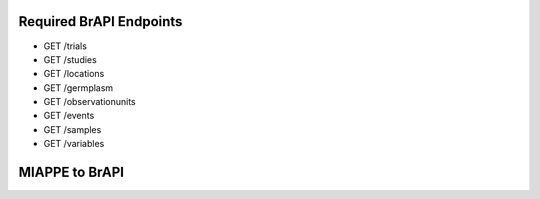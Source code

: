 
Required BrAPI Endpoints
========================

-  GET /trials
-  GET /studies
-  GET /locations
-  GET /germplasm
-  GET /observationunits
-  GET /events
-  GET /samples
-  GET /variables


MIAPPE to BrAPI
===============

+--------+---------------------------------------------+----------------------+------------------------------------------------------------+-----------------------------------------------+
| MIAPPE | MIAPPE                                      | BrAPI                | BrAPI Field                                                | Notes                                         |
|        |                                             |                      |                                                            |                                               |
| ID     | Field                                       | Entity               |                                                            |                                               |
+========+=============================================+======================+============================================================+===============================================+
| DM-1   | Investigation                               | Trial                | --                                                         |                                               |
+--------+---------------------------------------------+----------------------+------------------------------------------------------------+-----------------------------------------------+
| DM-2   | Investigation unique ID                     | Trial                | trial .trialDbId                                           |                                               |
+--------+---------------------------------------------+----------------------+------------------------------------------------------------+-----------------------------------------------+
| DM-3   | Investigation title                         | Trial                | trial .trialName                                           |                                               |
+--------+---------------------------------------------+----------------------+------------------------------------------------------------+-----------------------------------------------+
| DM-4   | Investigation description                   | Trial                | trial .trialDescription                                    |                                               |
+--------+---------------------------------------------+----------------------+------------------------------------------------------------+-----------------------------------------------+
| DM-5   | Submission date                             | Trial                | trial .datasetAuthorships[] .submissionDate                |                                               |
+--------+---------------------------------------------+----------------------+------------------------------------------------------------+-----------------------------------------------+
| DM-6   | Public release date                         | Trial                | trial .datasetAuthorships[] .publicReleaseDate             |                                               |
+--------+---------------------------------------------+----------------------+------------------------------------------------------------+-----------------------------------------------+
| DM-7   | License                                     | Trial                | trial .datasetAuthorships[] .license                       |                                               |
+--------+---------------------------------------------+----------------------+------------------------------------------------------------+-----------------------------------------------+
| DM-8   | MIAPPE version                              | --                   | --                                                         | MIAPPE version is not applicable in BrAPI .   |
|        |                                             |                      |                                                            | Use the 'additionalInfo' field if necessary   |
+--------+---------------------------------------------+----------------------+------------------------------------------------------------+-----------------------------------------------+
| DM-9   | Associated publication                      | Trial                | trial .publications[]                                      |                                               |
+--------+---------------------------------------------+----------------------+------------------------------------------------------------+-----------------------------------------------+
| DM-10  | Study                                       | Study                | --                                                         |                                               |
+--------+---------------------------------------------+----------------------+------------------------------------------------------------+-----------------------------------------------+
| DM-11  | Study unique ID                             | Study                | study .studyDbId                                           |                                               |
+--------+---------------------------------------------+----------------------+------------------------------------------------------------+-----------------------------------------------+
| DM-12  | Study title                                 | Study                | study .studyName                                           |                                               |
+--------+---------------------------------------------+----------------------+------------------------------------------------------------+-----------------------------------------------+
| DM-13  | Study description                           | Study                | study .studyDescription                                    |                                               |
+--------+---------------------------------------------+----------------------+------------------------------------------------------------+-----------------------------------------------+
| DM-14  | Start date of study                         | Study                | study .startDate                                           |                                               |
+--------+---------------------------------------------+----------------------+------------------------------------------------------------+-----------------------------------------------+
| DM-15  | End date of study                           | Study                | study .endDate                                             |                                               |
+--------+---------------------------------------------+----------------------+------------------------------------------------------------+-----------------------------------------------+
| DM-16  | Contact institution                         | Location             | location .instituteName                                    |                                               |
|        |                                             |                      |                                                            |                                               |
|        |                                             |                      | location .instituteAddress                                 |                                               |
+--------+---------------------------------------------+----------------------+------------------------------------------------------------+-----------------------------------------------+
| DM-17  | Geographic location (country)               | Location             | location .countryCode                                      |                                               |
|        |                                             |                      |                                                            |                                               |
|        |                                             |                      | location .countryName                                      |                                               |
+--------+---------------------------------------------+----------------------+------------------------------------------------------------+-----------------------------------------------+
| DM-18  | Experimental site name                      | Location             | location .locationName                                     |                                               |
|        |                                             |                      |                                                            |                                               |
|        |                                             | Study                | study .locationName                                        |                                               |
+--------+---------------------------------------------+----------------------+------------------------------------------------------------+-----------------------------------------------+
| DM-19  | Geographic location (latitude)              | Location             | location .coordinates                                      | GeoJSON Structure                             |
+--------+---------------------------------------------+----------------------+------------------------------------------------------------+-----------------------------------------------+
| DM-20  | Geographic location (longitude)             | Location             | location .coordinates                                      | GeoJSON Structure                             |
+--------+---------------------------------------------+----------------------+------------------------------------------------------------+-----------------------------------------------+
| DM-21  | Geographic location (altitude)              | Location             | location .coordinates                                      | GeoJSON Structure                             |
+--------+---------------------------------------------+----------------------+------------------------------------------------------------+-----------------------------------------------+
| DM-22  | Description of the experimental             | Study                | study .experimentalDesign .description                     |                                               |
|        | design                                      |                      |                                                            |                                               |
+--------+---------------------------------------------+----------------------+------------------------------------------------------------+-----------------------------------------------+
| DM-23  | Type of experimental design                 | Study                | study .experimentalDesign .PUI                             |                                               |
+--------+---------------------------------------------+----------------------+------------------------------------------------------------+-----------------------------------------------+
| DM-24  | Observation unit level hierarchy            | Study                | study .observationLevels                                   | Also available with 'GET /observationLevels'  |
|        |                                             |                      |                                                            | endpoint                                      |
+--------+---------------------------------------------+----------------------+------------------------------------------------------------+-----------------------------------------------+
| DM-25  | Observation unit description                | Study                | study .observationUnitsDescription                         |                                               |
+--------+---------------------------------------------+----------------------+------------------------------------------------------------+-----------------------------------------------+
| DM-26  | Description of growth facility              | Study                | study .growthFacility .description                         |                                               |
+--------+---------------------------------------------+----------------------+------------------------------------------------------------+-----------------------------------------------+
| DM-27  | Type of growth facility                     | Study                | study .growthFacility .PUI                                 |                                               |
+--------+---------------------------------------------+----------------------+------------------------------------------------------------+-----------------------------------------------+
| DM-28  | Cultural practices                          | Study                | study .culturalPractices                                   |                                               |
+--------+---------------------------------------------+----------------------+------------------------------------------------------------+-----------------------------------------------+
| DM-29  | Map of experimental design                  | --                   | --                                                         | There is no direct mapping for MIAPPE DM-29 . |
|        |                                             |                      |                                                            | Alternative options:                          |
|        |                                             |                      |                                                            |                                               |
|        |                                             |                      |                                                            | A) Use study .additionalInfo to include a     |
|        |                                             |                      |                                                            | file URL                                      |
|        |                                             |                      |                                                            |                                               |
|        |                                             |                      |                                                            | B) Use 'GET /observationunits?studyDbId=XYZ'  |
|        |                                             |                      |                                                            | to retrieve the field layout information for  |
|        |                                             |                      |                                                            | a study                                       |
+--------+---------------------------------------------+----------------------+------------------------------------------------------------+-----------------------------------------------+
| DM-30  | Person                                      | Contact              | --                                                         | The 'contacts' array is embedded in both      |
|        |                                             |                      |                                                            | the Trial and Study entities                  |
+--------+---------------------------------------------+----------------------+------------------------------------------------------------+-----------------------------------------------+
| DM-31  | Person name                                 | Trial                | trial .contacts[] .name                                    |                                               |
|        |                                             |                      |                                                            |                                               |
|        |                                             | Study                | study .contacts[] .name                                    |                                               |
+--------+---------------------------------------------+----------------------+------------------------------------------------------------+-----------------------------------------------+
| DM-32  | Person email                                | Trial                | trial .contacts[] .email                                   |                                               |
|        |                                             |                      |                                                            |                                               |
|        |                                             | Study                | study .contacts[] .email                                   |                                               |
+--------+---------------------------------------------+----------------------+------------------------------------------------------------+-----------------------------------------------+
| DM-33  | Person ID                                   | Trial                | trial .contacts[] .contactDbId                             |                                               |
|        |                                             |                      |                                                            |                                               |
|        |                                             | Study                | trial .contacts[] .orcid                                   |                                               |
|        |                                             |                      |                                                            |                                               |
|        |                                             |                      | study .contacts[] .contactDbId                             |                                               |
|        |                                             |                      |                                                            |                                               |
|        |                                             |                      | study .contacts[] .orcid                                   |                                               |
+--------+---------------------------------------------+----------------------+------------------------------------------------------------+-----------------------------------------------+
| DM-34  | Person role                                 | Trial                | trial .contacts[] .type                                    |                                               |
|        |                                             |                      |                                                            |                                               |
|        |                                             | Study                | study .contacts[] .type                                    |                                               |
+--------+---------------------------------------------+----------------------+------------------------------------------------------------+-----------------------------------------------+
| DM-35  | Person affiliation                          | Trial                | trial .contacts[] .instituteName                           |                                               |
|        |                                             |                      |                                                            |                                               |
|        |                                             | Study                | study .contacts[] .instituteName                           |                                               |
+--------+---------------------------------------------+----------------------+------------------------------------------------------------+-----------------------------------------------+
| DM-36  | Data File                                   | Study                | study .dataLinks[]                                         |                                               |
+--------+---------------------------------------------+----------------------+------------------------------------------------------------+-----------------------------------------------+
| DM-37  | Data file link                              | Study                | study .dataLinks[] .url                                    |                                               |
+--------+---------------------------------------------+----------------------+------------------------------------------------------------+-----------------------------------------------+
| DM-38  | Data file description                       | Study                | study .dataLinks[] .name                                   |                                               |
|        |                                             |                      |                                                            |                                               |
|        |                                             |                      | study .dataLinks[] .description                            |                                               |
|        |                                             |                      |                                                            |                                               |
|        |                                             |                      | study .dataLinks[] .dataFormat                             |                                               |
|        |                                             |                      |                                                            |                                               |
|        |                                             |                      | study .dataLinks[] .fileFormat                             |                                               |
+--------+---------------------------------------------+----------------------+------------------------------------------------------------+-----------------------------------------------+
| DM-39  | Data file version                           | Study                | study .dataLinks[] .version                                |                                               |
+--------+---------------------------------------------+----------------------+------------------------------------------------------------+-----------------------------------------------+
| DM-40  | Biological Material                         | Germplasm            | --                                                         |                                               |
+--------+---------------------------------------------+----------------------+------------------------------------------------------------+-----------------------------------------------+
| DM-41  | Biological                                  | Germplasm            | germplasm .germplasmDbId                                   |                                               |
|        |                                             |                      |                                                            |                                               |
|        |                                             |                      | germplasm .germplasmPUI                                    |                                               |
+--------+---------------------------------------------+----------------------+------------------------------------------------------------+-----------------------------------------------+
| DM-42  | Organism                                    | Germplasm            | germplasm .taxonIds[]                                      |                                               |
+--------+---------------------------------------------+----------------------+------------------------------------------------------------+-----------------------------------------------+
| DM-43  | Genus                                       | Germplasm            | germplasm .genus                                           |                                               |
+--------+---------------------------------------------+----------------------+------------------------------------------------------------+-----------------------------------------------+
| DM-44  | Species                                     | Germplasm            | germplasm .species                                         |                                               |
+--------+---------------------------------------------+----------------------+------------------------------------------------------------+-----------------------------------------------+
| DM-44' | Infra-specific name                          | Germplasm            | germplasm .subtaxa                                         |                                               |
+--------+---------------------------------------------+----------------------+------------------------------------------------------------+-----------------------------------------------+
| DM-45  | Biological material latitude                | --                   | --                                                         | There is no direct mapping for MIAPPE DM-45 . |
+--------+---------------------------------------------+----------------------+------------------------------------------------------------+-----------------------------------------------+
| DM-46  | Biological material longitude               | --                   | --                                                         | There is no direct mapping for MIAPPE DM-46 . |
+--------+---------------------------------------------+----------------------+------------------------------------------------------------+-----------------------------------------------+
| DM-47  | Biological material altitude                | --                   | --                                                         | There is no direct mapping for MIAPPE DM-47 . |
+--------+---------------------------------------------+----------------------+------------------------------------------------------------+-----------------------------------------------+
| DM-48  | Biological material coordinates uncertainty | --                   | --                                                         | There is no direct mapping for MIAPPE DM-48 . |
+--------+---------------------------------------------+----------------------+------------------------------------------------------------+-----------------------------------------------+
| DM-49  | Biological material preprocessing           | Germplasm            | germplasm .germplasmPreprocessing                          |                                               |
+--------+---------------------------------------------+----------------------+------------------------------------------------------------+-----------------------------------------------+
| DM-50  | Material source ID                          | Germplasm            | germplasm .donors[] .donorInstituteCode                    |                                               |
|        |                                             |                      |                                                            |                                               |
|        |                                             |                      | germplasm .donors[] .donorAccessionNumber                  |                                               |
+--------+---------------------------------------------+----------------------+------------------------------------------------------------+-----------------------------------------------+
| DM-51  | Material source DOI                         | Germplasm            | germplasm .donors[] .germplasmPUI                          |                                               |
+--------+---------------------------------------------+----------------------+------------------------------------------------------------+-----------------------------------------------+
| DM-52  | Material source latitude                    | Germplasm            | germplasm .germplasmOrigin .coordinates                    | GeoJSON structure                             |
+--------+---------------------------------------------+----------------------+------------------------------------------------------------+-----------------------------------------------+
| DM-53  | Material source longitude                   | Germplasm            | germplasm .germplasmOrigin .coordinates                    | GeoJSON structure                             |
+--------+---------------------------------------------+----------------------+------------------------------------------------------------+-----------------------------------------------+
| DM-54  | Material source altitude                    | Germplasm            | germplasm .germplasmOrigin .coordinates                    | GeoJSON structure                             |
+--------+---------------------------------------------+----------------------+------------------------------------------------------------+-----------------------------------------------+
| DM-55  | Material source coordinates uncertainty     | Germplasm            | germplasm .germplasmOrigin .coordinateUncertainty          |                                               |
+--------+---------------------------------------------+----------------------+------------------------------------------------------------+-----------------------------------------------+
| DM-56  | Material source description                 | Germplasm            | germplasm .seedSourceDescription                           |                                               |
+--------+---------------------------------------------+----------------------+------------------------------------------------------------+-----------------------------------------------+
| DM-57  | Environment                                 | Study                | study .environmentParameters[]                             |                                               |
+--------+---------------------------------------------+----------------------+------------------------------------------------------------+-----------------------------------------------+
| DM-58  | Environment parameter                       | Study                | study .environmentParameters[] .parameterName              |                                               |
+--------+---------------------------------------------+----------------------+------------------------------------------------------------+-----------------------------------------------+
| DM-59  | Environment parameter value                 | Study                | study .environmentParameters[] .value                      |                                               |
+--------+---------------------------------------------+----------------------+------------------------------------------------------------+-----------------------------------------------+
| DM-60  | Experimental Factor                         | Observation Unit     | observationUnit .treatments[]                              |                                               |
+--------+---------------------------------------------+----------------------+------------------------------------------------------------+-----------------------------------------------+
| DM-61  | Experimental Factor type                    | Observation Unit     | observationUnit .treatments[] .factor                      |                                               |
+--------+---------------------------------------------+----------------------+------------------------------------------------------------+-----------------------------------------------+
| DM-62  | Experimental Factor description             | Observation Unit     | observationUnit .treatments[] .modality                    |                                               |
+--------+---------------------------------------------+----------------------+------------------------------------------------------------+-----------------------------------------------+
| DM-63  | Experimental Factor values                  | Observation Unit     | observationUnit .treatments[] .modality                    |                                               |
+--------+---------------------------------------------+----------------------+------------------------------------------------------------+-----------------------------------------------+
| DM-64  | Event                                       | Event                | --                                                         |                                               |
+--------+---------------------------------------------+----------------------+------------------------------------------------------------+-----------------------------------------------+
| DM-65  | Event type                                  | Event                | event .eventType                                           |                                               |
+--------+---------------------------------------------+----------------------+------------------------------------------------------------+-----------------------------------------------+
| DM-66  | Event accession number                      | Event                | event .eventTypeDbId                                       |                                               |
+--------+---------------------------------------------+----------------------+------------------------------------------------------------+-----------------------------------------------+
| DM-67  | Event description                           | Event                | event .eventDescription                                    |                                               |
+--------+---------------------------------------------+----------------------+------------------------------------------------------------+-----------------------------------------------+
| DM-68  | Event date                                  | Event                | event .date                                                |                                               |
+--------+---------------------------------------------+----------------------+------------------------------------------------------------+-----------------------------------------------+
| DM-69  | Observation Unit                            | Observation Unit     | --                                                         |                                               |
+--------+---------------------------------------------+----------------------+------------------------------------------------------------+-----------------------------------------------+
| DM-70  | Observation unit ID                         | Observation Unit     | observationUnit .observationUnitDbId                       |                                               |
+--------+---------------------------------------------+----------------------+------------------------------------------------------------+-----------------------------------------------+
| DM-71  | Observation unit type                       | Observation Unit     | observationUnit .observationUnitPosition .observationLevel |                                               |
+--------+---------------------------------------------+----------------------+------------------------------------------------------------+-----------------------------------------------+
| DM-72  | External ID                                 | Observation Unit     | observationUnit .observationUnitPUI                        |                                               |
+--------+---------------------------------------------+----------------------+------------------------------------------------------------+-----------------------------------------------+
| DM-73  | Spatial distribution                        | Observation Unit     | observationUnit .observationUnitPosition                   |                                               |
+--------+---------------------------------------------+----------------------+------------------------------------------------------------+-----------------------------------------------+
| DM-74  | Observation Unit factor value               | Observation Unit     | observationUnit .treatments[]                              |                                               |
+--------+---------------------------------------------+----------------------+------------------------------------------------------------+-----------------------------------------------+
| DM-75  | Sample                                      | Sample               | --                                                         |                                               |
+--------+---------------------------------------------+----------------------+------------------------------------------------------------+-----------------------------------------------+
| DM-76  | Sample ID                                   | Sample               | sample .sampleDbId                                         |                                               |
+--------+---------------------------------------------+----------------------+------------------------------------------------------------+-----------------------------------------------+
| DM-77  | Plant structure development stage           | Sample               | sample .tissueType                                         |                                               |
|        |                                             |                      |                                                            |                                               |
|        |                                             |                      | sample .sampleDescription                                  |                                               |
+--------+---------------------------------------------+----------------------+------------------------------------------------------------+-----------------------------------------------+
| DM-78  | Plant anatomical entity                     | Sample               | sample .tissueType                                         |                                               |
+--------+---------------------------------------------+----------------------+------------------------------------------------------------+-----------------------------------------------+
| DM-79  | Sample description                          | Sample               | sample .sampleDescription                                  |                                               |
+--------+---------------------------------------------+----------------------+------------------------------------------------------------+-----------------------------------------------+
| DM-80  | Collection date                             | Sample               | sample .sampleTimestamp                                    |                                               |
+--------+---------------------------------------------+----------------------+------------------------------------------------------------+-----------------------------------------------+
| DM-81  | External ID                                 | Sample               | sample .samplePUI                                          |                                               |
+--------+---------------------------------------------+----------------------+------------------------------------------------------------+-----------------------------------------------+
| DM-82  | Observed Variable                           | Observation Variable | --                                                         |                                               |
+--------+---------------------------------------------+----------------------+------------------------------------------------------------+-----------------------------------------------+
| DM-83  | Variable ID                                 | Observation Variable | observationVariable .observationVariableDbId               |                                               |
+--------+---------------------------------------------+----------------------+------------------------------------------------------------+-----------------------------------------------+
| DM-84  | Variable name                               | Observation Variable | observationVariable .observationVariableName               |                                               |
+--------+---------------------------------------------+----------------------+------------------------------------------------------------+-----------------------------------------------+
| DM-85  | Variable accession number                   | Observation Variable | observationVariable .ontologyReference                     |                                               |
+--------+---------------------------------------------+----------------------+------------------------------------------------------------+-----------------------------------------------+
| DM-86  | Trait                                       | Observation Variable | observationVariable .trait .traitName                      |                                               |
+--------+---------------------------------------------+----------------------+------------------------------------------------------------+-----------------------------------------------+
| DM-87  | Trait accession number                      | Observation Variable | observationVariable .trait .ontologyReference              |                                               |
+--------+---------------------------------------------+----------------------+------------------------------------------------------------+-----------------------------------------------+
| DM-88  | Method                                      | Observation Variable | observationVariable .method .name                          |                                               |
+--------+---------------------------------------------+----------------------+------------------------------------------------------------+-----------------------------------------------+
| DM-89  | Method accession number                     | Observation Variable | observationVariable .method .ontologyReference             |                                               |
+--------+---------------------------------------------+----------------------+------------------------------------------------------------+-----------------------------------------------+
| DM-90  | Method description                          | Observation Variable | observationVariable .method .description                   |                                               |
+--------+---------------------------------------------+----------------------+------------------------------------------------------------+-----------------------------------------------+
| DM-91  | Reference associated to the method          | Observation Variable | observationVariable .method .bibliographicalReference      |                                               |
+--------+---------------------------------------------+----------------------+------------------------------------------------------------+-----------------------------------------------+
| DM-92  | Scale                                       | Observation Variable | observationVariable .scale .scaleName                      |                                               |
+--------+---------------------------------------------+----------------------+------------------------------------------------------------+-----------------------------------------------+
| DM-93  | Scale accession number                      | Observation Variable | observationVariable .scale .ontologyReference              |                                               |
+--------+---------------------------------------------+----------------------+------------------------------------------------------------+-----------------------------------------------+
| DM-94  | Time scale                                  | --                   | --                                                         | There is no direct mapping for MIAPPE DM-94 . |
+--------+---------------------------------------------+----------------------+------------------------------------------------------------+-----------------------------------------------+
